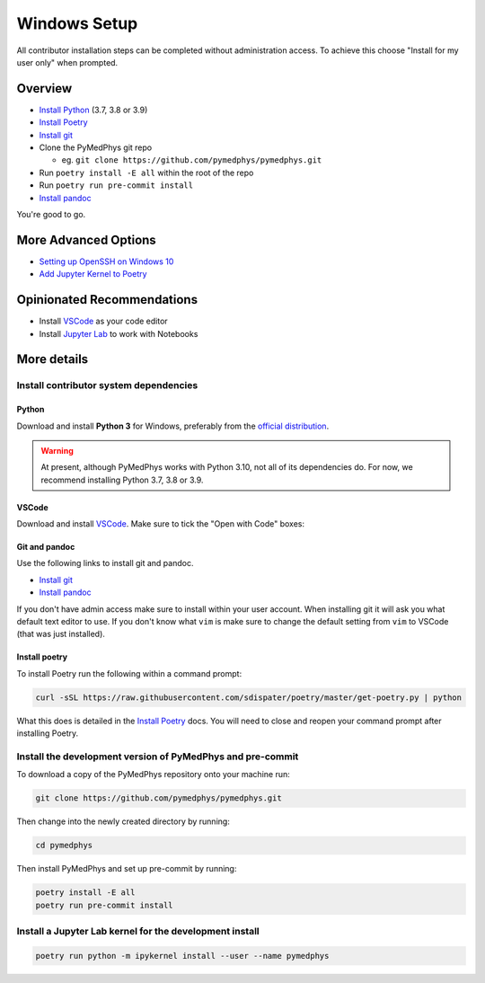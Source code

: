 =====================================
Windows Setup
=====================================

All contributor installation steps can be completed without administration
access. To achieve this choose "Install for my user only" when prompted.


Overview
========

* `Install Python`_ (3.7, 3.8 or 3.9)
* `Install Poetry`_
* `Install git`_
* Clone the PyMedPhys git repo

  * eg. ``git clone https://github.com/pymedphys/pymedphys.git``
* Run ``poetry install -E all`` within the root of the repo
* Run ``poetry run pre-commit install``
* `Install pandoc`_

You're good to go.

.. _`Install Python`: https://www.python.org/downloads/
.. _`Install Poetry`: https://poetry.eustace.io/docs/#installation
.. _`Install git`: https://git-scm.com/download/win
.. _`Install pandoc`: https://pandoc.org/installing.html
.. _`raising an issue`: https://github.com/pymedphys/pymedphys/issues/new

More Advanced Options
=====================

* `Setting up OpenSSH on Windows 10`_
* `Add Jupyter Kernel to Poetry`_

.. _`Setting up OpenSSH on Windows 10`: ../other/win-open-ssh.html
.. _`Add Jupyter Kernel to Poetry`: ../other/add-jupyter-kernel.html


Opinionated Recommendations
===========================

* Install `VSCode`_ as your code editor
* Install `Jupyter Lab`_ to work with Notebooks


.. _`official distribution`: https://www.python.org/downloads/
.. _`VSCode`: https://code.visualstudio.com/Download
.. _`Jupyter Lab`: https://jupyterlab.readthedocs.io/en/stable/getting_started/installation.html#pip


More details
============

Install contributor system dependencies
---------------------------------------

Python
......

Download and install **Python 3** for Windows, preferably from the
`official distribution`_.

.. warning::
    At present, although PyMedPhys works with Python 3.10, not all of its
    dependencies do. For now, we recommend installing Python 3.7, 3.8 or 3.9.

VSCode
......

Download and install `VSCode`_. Make sure to tick the "Open with Code" boxes:

.. image:: /img/open_with_code.png


Git and pandoc
..............

Use the following links to install git and pandoc.

* `Install git`_
* `Install pandoc`_

If you don't have admin access make sure to install within your user account.
When installing git it will ask you what default text editor to use. If you
don't know what ``vim`` is make sure to change the default setting from ``vim``
to VSCode (that was just installed).


Install poetry
..............

To install Poetry run the following within a command prompt:

.. code:: bash

    curl -sSL https://raw.githubusercontent.com/sdispater/poetry/master/get-poetry.py | python

What this does is detailed in the `Install Poetry`_ docs. You will need to
close and reopen your command prompt after installing Poetry.


Install the development version of PyMedPhys and pre-commit
-----------------------------------------------------------

To download a copy of the PyMedPhys repository onto your machine run:

.. code:: bash

    git clone https://github.com/pymedphys/pymedphys.git

Then change into the newly created directory by running:

.. code:: bash

    cd pymedphys

Then install PyMedPhys and set up pre-commit by running:

.. code:: bash

    poetry install -E all
    poetry run pre-commit install


Install a Jupyter Lab kernel for the development install
--------------------------------------------------------

.. code:: bash

    poetry run python -m ipykernel install --user --name pymedphys
